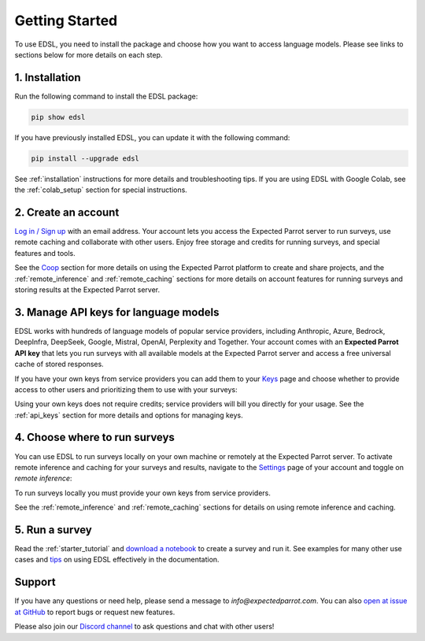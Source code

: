Getting Started
===============

To use EDSL, you need to install the package and choose how you want to access language models.
Please see links to sections below for more details on each step.


1. Installation
---------------
   
Run the following command to install the EDSL package:

.. code:: 

   pip show edsl


If you have previously installed EDSL, you can update it with the following command:

.. code:: 

   pip install --upgrade edsl


See :ref:`installation` instructions for more details and troubleshooting tips. 
If you are using EDSL with Google Colab, see the :ref:`colab_setup` section for special instructions.


2. Create an account
--------------------

`Log in / Sign up <https://www.expectedparrot.com/login>`_ with an email address.
Your account lets you access the Expected Parrot server to run surveys, use remote caching and collaborate with other users.
Enjoy free storage and credits for running surveys, and special features and tools.

See the `Coop <https://docs.expectedparrot.com/en/latest/coop.html>`_ section for more details on using the Expected Parrot platform to create and share projects, and the :ref:`remote_inference` and :ref:`remote_caching` sections for more details on account features for running surveys and storing results at the Expected Parrot server.


3. Manage API keys for language models
--------------------------------------

EDSL works with hundreds of language models of popular service providers, including Anthropic, Azure, Bedrock, DeepInfra, DeepSeek, Google, Mistral, OpenAI, Perplexity and Together.
Your account comes with an **Expected Parrot API key** that lets you run surveys with all available models at the Expected Parrot server and access a free universal cache of stored responses.

If you have your own keys from service providers you can add them to your `Keys <https://www.expectedparrot.com/home/keys>`_ page and choose whether to provide access to other users and prioritizing them to use with your surveys:

.. image:: static/home-keys.png
   :alt: Keys page view showing stored keys
   :align: center
   :width: 100%


.. raw:: html

   <br>  


.. image:: static/home-keys-add-key.png
   :alt: Keys page view for adding a key
   :width: 100%


.. raw:: html

   <br>



Using your own keys does not require credits; service providers will bill you directly for your usage.
See the :ref:`api_keys` section for more details and options for managing keys.


4. Choose where to run surveys
------------------------------

You can use EDSL to run surveys locally on your own machine or remotely at the Expected Parrot server.
To activate remote inference and caching for your surveys and results, navigate to the `Settings <https://www.expectedparrot.com/home/settings>`_ page of your account and toggle on *remote inference*:

.. image:: static/home-settings.png
   :alt: Toggle on remote inference
   :align: center
   :width: 100%


.. raw:: html

   <br>


To run surveys locally you must provide your own keys from service providers.

See the :ref:`remote_inference` and :ref:`remote_caching` sections for details on using remote inference and caching.


5. Run a survey
---------------

Read the :ref:`starter_tutorial` and `download a notebook <https://www.expectedparrot.com/content/179b3a78-2505-4568-acd9-c09d18953288>`_ to create a survey and run it.
See examples for many other use cases and `tips <https://docs.expectedparrot.com/en/latest/checklist.html>`_ on using EDSL effectively in the documentation.



Support
-------

If you have any questions or need help, please send a message to `info@expectedparrot.com`.
You can also `open at issue at GitHub <https://github.com/expectedparrot/edsl/issues/new?template=Blank+issue>`_ to report bugs or request new features.

Please also join our `Discord channel <https://discord.com/invite/mxAYkjfy9m>`_ to ask questions and chat with other users!
